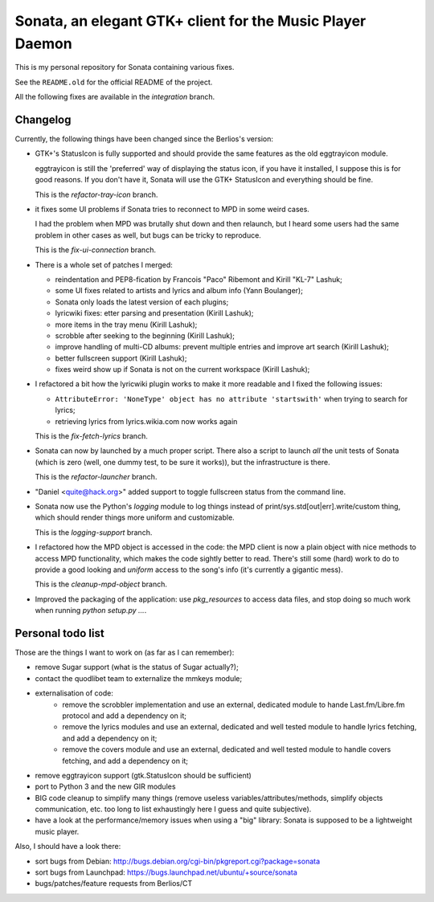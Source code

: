 Sonata, an elegant GTK+ client for the Music Player Daemon
==========================================================

This is my personal repository for Sonata containing various fixes.

See the ``README.old`` for the official README of the project.

All the following fixes are available in the `integration` branch.

Changelog
---------

Currently, the following things have been changed since the Berlios's version:

* GTK+'s StatusIcon is fully supported and should provide the same features as
  the old eggtrayicon module.

  eggtrayicon is still the 'preferred' way of displaying the status icon, if you
  have it installed, I suppose this is for good reasons. If you don't have it,
  Sonata will use the GTK+ StatusIcon and everything should be fine.

  This is the `refactor-tray-icon` branch.

* it fixes some UI problems if Sonata tries to reconnect to MPD in some weird
  cases.

  I had the problem when MPD was brutally shut down and then relaunch, but I
  heard some users had the same problem in other cases as well, but bugs can be
  tricky to reproduce.

  This is the `fix-ui-connection` branch.

* There is a whole set of patches I merged:

  * reindentation and PEP8-fication by Francois "Paco" Ribemont and Kirill
    "KL-7" Lashuk;
  * some UI fixes related to artists and lyrics and album info (Yann Boulanger);
  * Sonata only loads the latest version of each plugins;
  * lyricwiki fixes: etter parsing and presentation (Kirill Lashuk);
  * more items in the tray menu (Kirill Lashuk);
  * scrobble after seeking to the beginning (Kirill Lashuk);
  * improve handling of multi-CD albums: prevent multiple
    entries and improve art search (Kirill Lashuk);
  * better fullscreen support (Kirill Lashuk);
  * fixes weird show up if Sonata is not on the current workspace (Kirill
    Lashuk);

* I refactored a bit how the lyricwiki plugin works to make it more readable and
  I fixed the following issues:

  * ``AttributeError: 'NoneType' object has no attribute 'startswith'`` when
    trying to search for lyrics;
  * retrieving lyrics from lyrics.wikia.com now works again

  This is the `fix-fetch-lyrics` branch.


* Sonata can now by launched by a much proper script. There also a script to
  launch *all* the unit tests of Sonata (which is zero (well, one dummy test, to
  be sure it works)), but the infrastructure is there.

  This is the `refactor-launcher` branch.

* "Daniel <quite@hack.org>" added support to toggle fullscreen status from the
  command line.

* Sonata now use the Python's `logging` module to log things instead of
  print/sys.std[out|err].write/custom thing, which should render things more
  uniform and customizable.

  This is the `logging-support` branch.

* I refactored how the MPD object is accessed in the code: the MPD client is now
  a plain object with nice methods to access MPD functionality, which makes the
  code sightly better to read. There's still some (hard) work to do to provide a
  good looking and *uniform* access to the song's info (it's currently a
  gigantic mess).

  This is the `cleanup-mpd-object` branch.

* Improved the packaging of the application: use `pkg_resources` to access
  data files, and stop doing so much work when running `python setup.py ...`.

Personal todo list
------------------

Those are the things I want to work on (as far as I can remember):

* remove Sugar support (what is the status of Sugar actually?);
* contact the quodlibet team to externalize the mmkeys module;
* externalisation of code:
    * remove the scrobbler implementation and use an external, dedicated module
      to hande Last.fm/Libre.fm protocol and add a dependency on it;
    * remove the lyrics modules and use an external, dedicated and well tested
      module to handle lyrics fetching, and add a dependency on it;
    * remove the covers module and use an external, dedicated and well tested
      module to handle covers fetching, and add a dependency on it;
* remove eggtrayicon support (gtk.StatusIcon should be sufficient)
* port to Python 3 and the new GIR modules
* BIG code cleanup to simplify many things (remove useless
  variables/attributes/methods, simplify objects communication, etc. too long to
  list exhaustingly here I guess and quite subjective).
* have a look at the performance/memory issues when using a "big" library:
  Sonata is supposed to be a lightweight music player.


Also, I should have a look there:

* sort bugs from Debian: http://bugs.debian.org/cgi-bin/pkgreport.cgi?package=sonata
* sort bugs from Launchpad: https://bugs.launchpad.net/ubuntu/+source/sonata
* bugs/patches/feature requests from Berlios/CT
